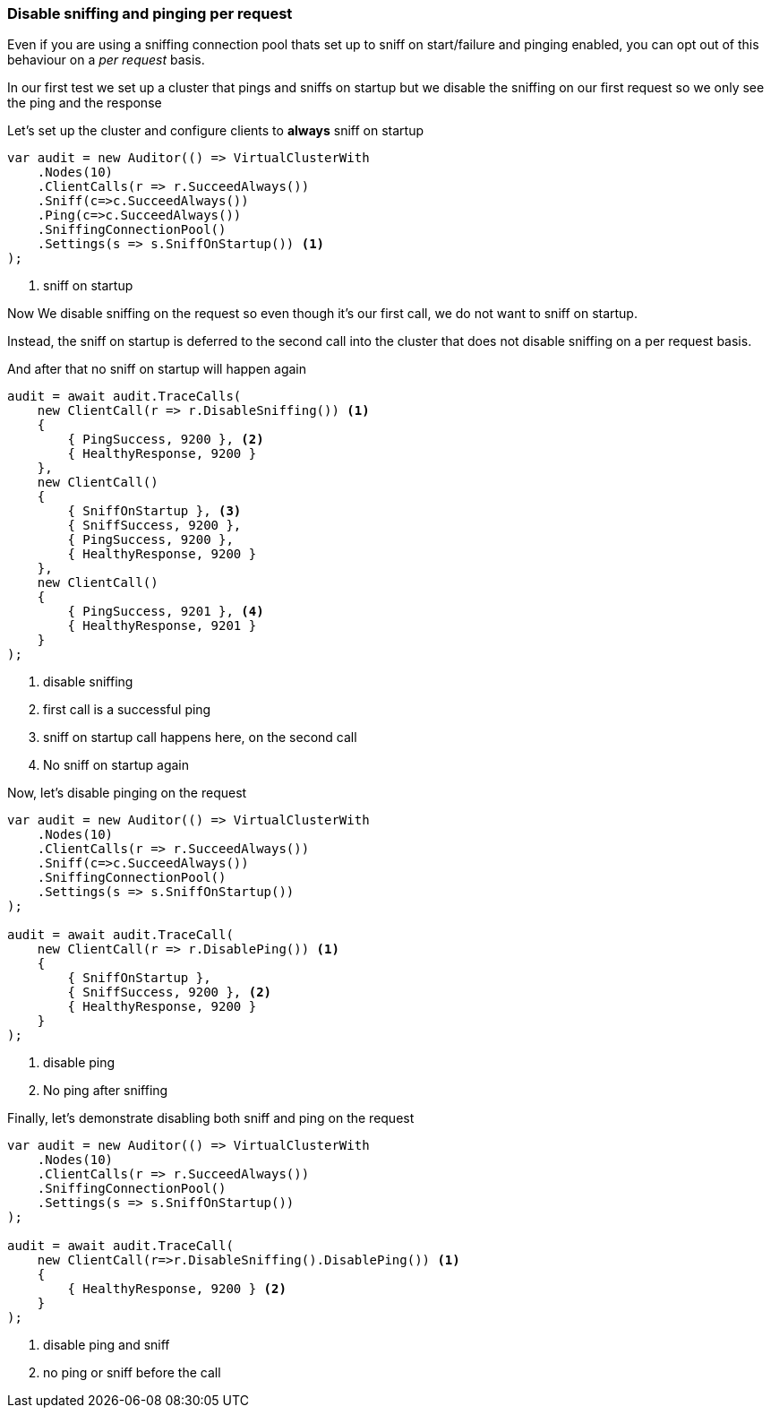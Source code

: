 :ref_current: https://www.elastic.co/guide/en/elasticsearch/reference/7.13

:github: https://github.com/elastic/elasticsearch-net

:nuget: https://www.nuget.org/packages

////
IMPORTANT NOTE
==============
This file has been generated from https://github.com/elastic/elasticsearch-net/tree/7.x/src/Tests/Tests/ClientConcepts/ConnectionPooling/RequestOverrides/DisableSniffPingPerRequest.doc.cs. 
If you wish to submit a PR for any spelling mistakes, typos or grammatical errors for this file,
please modify the original csharp file found at the link and submit the PR with that change. Thanks!
////

[[disable-sniff-ping-per-request]]
=== Disable sniffing and pinging per request

Even if you are using a sniffing connection pool thats set up to sniff on start/failure
and pinging enabled, you can opt out of this behaviour on a _per request_ basis.

In our first test we set up a cluster that pings and sniffs on startup
but we disable the sniffing on our first request so we only see the ping and the response

Let's set up the cluster and configure clients to **always** sniff on startup 

[source,csharp]
----
var audit = new Auditor(() => VirtualClusterWith
    .Nodes(10)
    .ClientCalls(r => r.SucceedAlways())
    .Sniff(c=>c.SucceedAlways())
    .Ping(c=>c.SucceedAlways())
    .SniffingConnectionPool()
    .Settings(s => s.SniffOnStartup()) <1>
);
----
<1> sniff on startup

Now We disable sniffing on the request so even though it's our first call,
we do not want to sniff on startup.

Instead, the sniff on startup is deferred to the second call into the cluster that
does not disable sniffing on a per request basis.

And after that no sniff on startup will happen again

[source,csharp]
----
audit = await audit.TraceCalls(
    new ClientCall(r => r.DisableSniffing()) <1>
    {
        { PingSuccess, 9200 }, <2>
        { HealthyResponse, 9200 }
    },
    new ClientCall()
    {
        { SniffOnStartup }, <3>
        { SniffSuccess, 9200 },
        { PingSuccess, 9200 },
        { HealthyResponse, 9200 }
    },
    new ClientCall()
    {
        { PingSuccess, 9201 }, <4>
        { HealthyResponse, 9201 }
    }
);
----
<1> disable sniffing
<2> first call is a successful ping
<3> sniff on startup call happens here, on the second call
<4> No sniff on startup again

Now, let's disable pinging on the request 

[source,csharp]
----
var audit = new Auditor(() => VirtualClusterWith
    .Nodes(10)
    .ClientCalls(r => r.SucceedAlways())
    .Sniff(c=>c.SucceedAlways())
    .SniffingConnectionPool()
    .Settings(s => s.SniffOnStartup())
);

audit = await audit.TraceCall(
    new ClientCall(r => r.DisablePing()) <1>
    {
        { SniffOnStartup },
        { SniffSuccess, 9200 }, <2>
        { HealthyResponse, 9200 }
    }
);
----
<1> disable ping
<2> No ping after sniffing

Finally, let's demonstrate disabling both sniff and ping on the request 

[source,csharp]
----
var audit = new Auditor(() => VirtualClusterWith
    .Nodes(10)
    .ClientCalls(r => r.SucceedAlways())
    .SniffingConnectionPool()
    .Settings(s => s.SniffOnStartup())
);

audit = await audit.TraceCall(
    new ClientCall(r=>r.DisableSniffing().DisablePing()) <1>
    {
        { HealthyResponse, 9200 } <2>
    }
);
----
<1> disable ping and sniff
<2> no ping or sniff before the call

